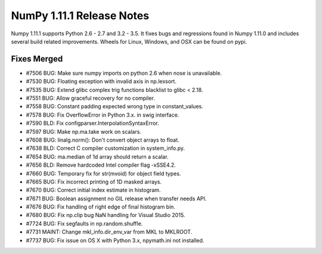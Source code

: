 NumPy 1.11.1 Release Notes
**************************

Numpy 1.11.1 supports Python 2.6 - 2.7 and 3.2 - 3.5. It fixes bugs and
regressions found in Numpy 1.11.0 and includes several build related
improvements. Wheels for Linux, Windows, and OSX can be found on pypi.

Fixes Merged
============

- #7506 BUG: Make sure numpy imports on python 2.6 when nose is unavailable.
- #7530 BUG: Floating exception with invalid axis in np.lexsort.
- #7535 BUG: Extend glibc complex trig functions blacklist to glibc < 2.18.
- #7551 BUG: Allow graceful recovery for no compiler.
- #7558 BUG: Constant padding expected wrong type in constant_values.
- #7578 BUG: Fix OverflowError in Python 3.x. in swig interface.
- #7590 BLD: Fix configparser.InterpolationSyntaxError.
- #7597 BUG: Make np.ma.take work on scalars.
- #7608 BUG: linalg.norm(): Don't convert object arrays to float.
- #7638 BLD: Correct C compiler customization in system_info.py.
- #7654 BUG: ma.median of 1d array should return a scalar.
- #7656 BLD: Remove hardcoded Intel compiler flag -xSSE4.2.
- #7660 BUG: Temporary fix for str(mvoid) for object field types.
- #7665 BUG: Fix incorrect printing of 1D masked arrays.
- #7670 BUG: Correct initial index estimate in histogram.
- #7671 BUG: Boolean assignment no GIL release when transfer needs API.
- #7676 BUG: Fix handling of right edge of final histogram bin.
- #7680 BUG: Fix np.clip bug NaN handling for Visual Studio 2015.
- #7724 BUG: Fix segfaults in np.random.shuffle.
- #7731 MAINT: Change mkl_info.dir_env_var from MKL to MKLROOT.
- #7737 BUG: Fix issue on OS X with Python 3.x, npymath.ini not installed.
